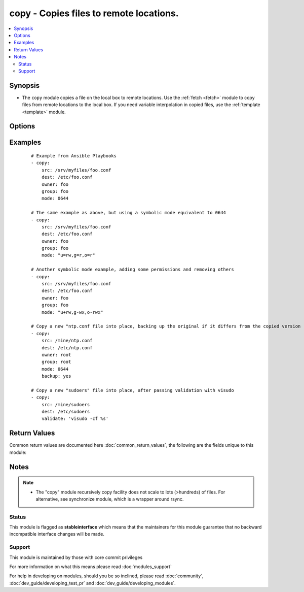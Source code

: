 .. _copy:


copy - Copies files to remote locations.
++++++++++++++++++++++++++++++++++++++++



.. contents::
   :local:
   :depth: 2


Synopsis
--------

* The ``copy`` module copies a file on the local box to remote locations. Use the :ref:`fetch <fetch>` module to copy files from remote locations to the local box. If you need variable interpolation in copied files, use the :ref:`template <template>` module.




Options
-------

.. raw:: html

    <table border=1 cellpadding=4>
    <tr>
    <th class="head">parameter</th>
    <th class="head">required</th>
    <th class="head">default</th>
    <th class="head">choices</th>
    <th class="head">comments</th>
    </tr>
                <tr><td>attributes<br/><div style="font-size: small;"> (added in 2.3)</div></td>
    <td>no</td>
    <td>None</td>
        <td></td>
        <td><div>Attributes the file or directory should have. To get supported flags look at the man page for <em>chattr</em> on the target system. This string should contain the attributes in the same order as the one displayed by <em>lsattr</em>.</div></br>
    <div style="font-size: small;">aliases: attr<div>        </td></tr>
                <tr><td>backup<br/><div style="font-size: small;"></div></td>
    <td>no</td>
    <td>no</td>
        <td><ul><li>yes</li><li>no</li></ul></td>
        <td><div>Create a backup file including the timestamp information so you can get the original file back if you somehow clobbered it incorrectly.</div>        </td></tr>
                <tr><td>content<br/><div style="font-size: small;"></div></td>
    <td>no</td>
    <td></td>
        <td></td>
        <td><div>When used instead of 'src', sets the contents of a file directly to the specified value. This is for simple values, for anything complex or with formatting please switch to the template module.</div>        </td></tr>
                <tr><td>dest<br/><div style="font-size: small;"></div></td>
    <td>yes</td>
    <td></td>
        <td></td>
        <td><div>Remote absolute path where the file should be copied to. If src is a directory, this must be a directory too.</div>        </td></tr>
                <tr><td>directory_mode<br/><div style="font-size: small;"> (added in 1.5)</div></td>
    <td>no</td>
    <td></td>
        <td></td>
        <td><div>When doing a recursive copy set the mode for the directories. If this is not set we will use the system defaults. The mode is only set on directories which are newly created, and will not affect those that already existed.</div>        </td></tr>
                <tr><td>follow<br/><div style="font-size: small;"> (added in 1.8)</div></td>
    <td>no</td>
    <td>no</td>
        <td><ul><li>yes</li><li>no</li></ul></td>
        <td><div>This flag indicates that filesystem links, if they exist, should be followed.</div>        </td></tr>
                <tr><td>force<br/><div style="font-size: small;"></div></td>
    <td>no</td>
    <td>yes</td>
        <td><ul><li>yes</li><li>no</li></ul></td>
        <td><div>the default is <code>yes</code>, which will replace the remote file when contents are different than the source. If <code>no</code>, the file will only be transferred if the destination does not exist.</div></br>
    <div style="font-size: small;">aliases: thirsty<div>        </td></tr>
                <tr><td>group<br/><div style="font-size: small;"></div></td>
    <td>no</td>
    <td></td>
        <td></td>
        <td><div>Name of the group that should own the file/directory, as would be fed to <em>chown</em>.</div>        </td></tr>
                <tr><td>mode<br/><div style="font-size: small;"></div></td>
    <td>no</td>
    <td></td>
        <td></td>
        <td><div>Mode the file or directory should be. For those used to <em>/usr/bin/chmod</em> remember that modes are actually octal numbers (like 0644). Leaving off the leading zero will likely have unexpected results. As of version 1.8, the mode may be specified as a symbolic mode (for example, <code>u+rwx</code> or <code>u=rw,g=r,o=r</code>).</div>        </td></tr>
                <tr><td>owner<br/><div style="font-size: small;"></div></td>
    <td>no</td>
    <td></td>
        <td></td>
        <td><div>Name of the user that should own the file/directory, as would be fed to <em>chown</em>.</div>        </td></tr>
                <tr><td>remote_src<br/><div style="font-size: small;"> (added in 2.0)</div></td>
    <td>no</td>
    <td>False</td>
        <td><ul><li>True</li><li>False</li></ul></td>
        <td><div>If False, it will search for src at originating/master machine, if True it will go to the remote/target machine for the src. Default is False.</div><div>Currently remote_src does not support recursive copying.</div>        </td></tr>
                <tr><td>selevel<br/><div style="font-size: small;"></div></td>
    <td>no</td>
    <td>s0</td>
        <td></td>
        <td><div>Level part of the SELinux file context. This is the MLS/MCS attribute, sometimes known as the <code>range</code>. <code>_default</code> feature works as for <em>seuser</em>.</div>        </td></tr>
                <tr><td>serole<br/><div style="font-size: small;"></div></td>
    <td>no</td>
    <td></td>
        <td></td>
        <td><div>Role part of SELinux file context, <code>_default</code> feature works as for <em>seuser</em>.</div>        </td></tr>
                <tr><td>setype<br/><div style="font-size: small;"></div></td>
    <td>no</td>
    <td></td>
        <td></td>
        <td><div>Type part of SELinux file context, <code>_default</code> feature works as for <em>seuser</em>.</div>        </td></tr>
                <tr><td>seuser<br/><div style="font-size: small;"></div></td>
    <td>no</td>
    <td></td>
        <td></td>
        <td><div>User part of SELinux file context. Will default to system policy, if applicable. If set to <code>_default</code>, it will use the <code>user</code> portion of the policy if available.</div>        </td></tr>
                <tr><td>src<br/><div style="font-size: small;"></div></td>
    <td>no</td>
    <td></td>
        <td></td>
        <td><div>Local path to a file to copy to the remote server; can be absolute or relative. If path is a directory, it is copied recursively. In this case, if path ends with "/", only inside contents of that directory are copied to destination. Otherwise, if it does not end with "/", the directory itself with all contents is copied. This behavior is similar to Rsync.</div>        </td></tr>
                <tr><td>unsafe_writes<br/><div style="font-size: small;"> (added in 2.2)</div></td>
    <td>no</td>
    <td></td>
        <td></td>
        <td><div>Normally this module uses atomic operations to prevent data corruption or inconsistent reads from the target files, sometimes systems are configured or just broken in ways that prevent this. One example are docker mounted files, they cannot be updated atomically and can only be done in an unsafe manner.</div><div>This boolean option allows ansible to fall back to unsafe methods of updating files for those cases in which you do not have any other choice. Be aware that this is subject to race conditions and can lead to data corruption.</div>        </td></tr>
                <tr><td>validate<br/><div style="font-size: small;"></div></td>
    <td>no</td>
    <td>None</td>
        <td></td>
        <td><div>The validation command to run before copying into place. The path to the file to validate is passed in via '%s' which must be present as in the example below. The command is passed securely so shell features like expansion and pipes won't work.</div>        </td></tr>
        </table>
    </br>



Examples
--------

 ::

    # Example from Ansible Playbooks
    - copy:
        src: /srv/myfiles/foo.conf
        dest: /etc/foo.conf
        owner: foo
        group: foo
        mode: 0644
    
    # The same example as above, but using a symbolic mode equivalent to 0644
    - copy:
        src: /srv/myfiles/foo.conf
        dest: /etc/foo.conf
        owner: foo
        group: foo
        mode: "u=rw,g=r,o=r"
    
    # Another symbolic mode example, adding some permissions and removing others
    - copy:
        src: /srv/myfiles/foo.conf
        dest: /etc/foo.conf
        owner: foo
        group: foo
        mode: "u+rw,g-wx,o-rwx"
    
    # Copy a new "ntp.conf file into place, backing up the original if it differs from the copied version
    - copy:
        src: /mine/ntp.conf
        dest: /etc/ntp.conf
        owner: root
        group: root
        mode: 0644
        backup: yes
    
    # Copy a new "sudoers" file into place, after passing validation with visudo
    - copy:
        src: /mine/sudoers
        dest: /etc/sudoers
        validate: 'visudo -cf %s'

Return Values
-------------

Common return values are documented here :doc:`common_return_values`, the following are the fields unique to this module:

.. raw:: html

    <table border=1 cellpadding=4>
    <tr>
    <th class="head">name</th>
    <th class="head">description</th>
    <th class="head">returned</th>
    <th class="head">type</th>
    <th class="head">sample</th>
    </tr>

        <tr>
        <td> src </td>
        <td> source file used for the copy on the target machine </td>
        <td align=center> changed </td>
        <td align=center> string </td>
        <td align=center> /home/httpd/.ansible/tmp/ansible-tmp-1423796390.97-147729857856000/source </td>
    </tr>
            <tr>
        <td> backup_file </td>
        <td> name of backup file created </td>
        <td align=center> changed and if backup=yes </td>
        <td align=center> string </td>
        <td align=center> /path/to/file.txt.2015-02-12@22:09~ </td>
    </tr>
            <tr>
        <td> uid </td>
        <td> owner id of the file, after execution </td>
        <td align=center> success </td>
        <td align=center> int </td>
        <td align=center> 100 </td>
    </tr>
            <tr>
        <td> dest </td>
        <td> destination file/path </td>
        <td align=center> success </td>
        <td align=center> string </td>
        <td align=center> /path/to/file.txt </td>
    </tr>
            <tr>
        <td> checksum </td>
        <td> sha1 checksum of the file after running copy </td>
        <td align=center> success </td>
        <td align=center> string </td>
        <td align=center> 6e642bb8dd5c2e027bf21dd923337cbb4214f827 </td>
    </tr>
            <tr>
        <td> md5sum </td>
        <td> md5 checksum of the file after running copy </td>
        <td align=center> when supported </td>
        <td align=center> string </td>
        <td align=center> 2a5aeecc61dc98c4d780b14b330e3282 </td>
    </tr>
            <tr>
        <td> state </td>
        <td> state of the target, after execution </td>
        <td align=center> success </td>
        <td align=center> string </td>
        <td align=center> file </td>
    </tr>
            <tr>
        <td> gid </td>
        <td> group id of the file, after execution </td>
        <td align=center> success </td>
        <td align=center> int </td>
        <td align=center> 100 </td>
    </tr>
            <tr>
        <td> mode </td>
        <td> permissions of the target, after execution </td>
        <td align=center> success </td>
        <td align=center> string </td>
        <td align=center> 0644 </td>
    </tr>
            <tr>
        <td> owner </td>
        <td> owner of the file, after execution </td>
        <td align=center> success </td>
        <td align=center> string </td>
        <td align=center> httpd </td>
    </tr>
            <tr>
        <td> group </td>
        <td> group of the file, after execution </td>
        <td align=center> success </td>
        <td align=center> string </td>
        <td align=center> httpd </td>
    </tr>
            <tr>
        <td> size </td>
        <td> size of the target, after execution </td>
        <td align=center> success </td>
        <td align=center> int </td>
        <td align=center> 1220 </td>
    </tr>
        
    </table>
    </br></br>

Notes
-----

.. note::
    - The "copy" module recursively copy facility does not scale to lots (>hundreds) of files. For alternative, see synchronize module, which is a wrapper around rsync.



Status
~~~~~~

This module is flagged as **stableinterface** which means that the maintainers for this module guarantee that no backward incompatible interface changes will be made.


Support
~~~~~~~

This module is maintained by those with core commit privileges

For more information on what this means please read :doc:`modules_support`


For help in developing on modules, should you be so inclined, please read :doc:`community`, :doc:`dev_guide/developing_test_pr` and :doc:`dev_guide/developing_modules`.
